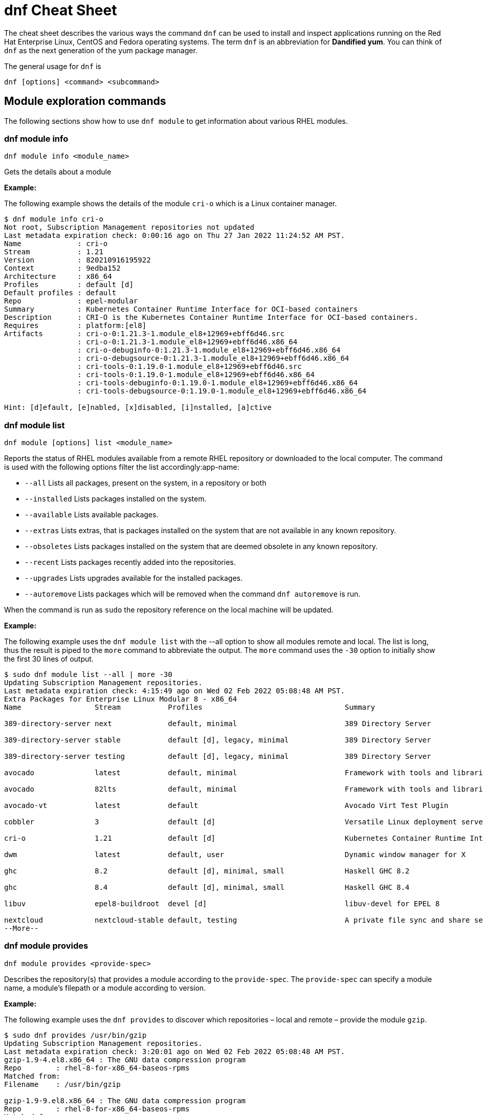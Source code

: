= dnf Cheat Sheet
:experimental: true
:product-name:
:version: 1.0.0

The cheat sheet describes the various ways the command `dnf` can be used to install and inspect applications running on the Red Hat Enterprise Linux, CentOS and Fedora operating systems. The term `dnf` is an abbreviation for *Dandified yum*. You can think of `dnf` as the next generation of the yum package manager.

The general usage for `dnf` is

----
dnf [options] <command> <subcommand>
----

== Module exploration commands

The following sections show how to use `dnf module` to get information about various RHEL modules.

=== dnf module info

----
dnf module info <module_name>
----

Gets the details about a module

*Example:*

The following example shows the details of the module `cri-o` which is a Linux container manager.

----
$ dnf module info cri-o
Not root, Subscription Management repositories not updated
Last metadata expiration check: 0:00:16 ago on Thu 27 Jan 2022 11:24:52 AM PST.
Name             : cri-o
Stream           : 1.21
Version          : 820210916195922
Context          : 9edba152
Architecture     : x86_64
Profiles         : default [d]
Default profiles : default
Repo             : epel-modular
Summary          : Kubernetes Container Runtime Interface for OCI-based containers
Description      : CRI-O is the Kubernetes Container Runtime Interface for OCI-based containers.
Requires         : platform:[el8]
Artifacts        : cri-o-0:1.21.3-1.module_el8+12969+ebff6d46.src
                 : cri-o-0:1.21.3-1.module_el8+12969+ebff6d46.x86_64
                 : cri-o-debuginfo-0:1.21.3-1.module_el8+12969+ebff6d46.x86_64
                 : cri-o-debugsource-0:1.21.3-1.module_el8+12969+ebff6d46.x86_64
                 : cri-tools-0:1.19.0-1.module_el8+12969+ebff6d46.src
                 : cri-tools-0:1.19.0-1.module_el8+12969+ebff6d46.x86_64
                 : cri-tools-debuginfo-0:1.19.0-1.module_el8+12969+ebff6d46.x86_64
                 : cri-tools-debugsource-0:1.19.0-1.module_el8+12969+ebff6d46.x86_64

Hint: [d]efault, [e]nabled, [x]disabled, [i]nstalled, [a]ctive
----

=== dnf module list

`dnf module [options] list <module_name>`

Reports the status of RHEL modules available from a remote RHEL repository or downloaded to the local computer. The command is used with the following options filter the list accordingly:app-name: 

* `--all` Lists all packages, present on the system, in a repository or both
* `--installed` Lists packages installed on the system.
* `--available` Lists available packages.
* `--extras` Lists extras, that is packages installed on the system that are not available in any known repository.
* `--obsoletes` Lists packages installed on the system that are deemed obsolete in any known repository.
* `--recent` Lists packages recently added into the repositories.
* `--upgrades` Lists upgrades available for the installed packages.
* `--autoremove` Lists packages which will be removed when the command `dnf autoremove` is run.

When the command is run as `sudo` the repository reference on the local machine will be updated.

*Example:*

The following example uses the `dnf module list` with the --all option to show all modules remote and local. The list is long, thus the result is piped to the `more` command to abbreviate the output. The `more` command uses the `-30` option to initially show the first 30 lines of output.

----
$ sudo dnf module list --all | more -30
Updating Subscription Management repositories.
Last metadata expiration check: 4:15:49 ago on Wed 02 Feb 2022 05:08:48 AM PST.
Extra Packages for Enterprise Linux Modular 8 - x86_64
Name                 Stream           Profiles                                 Summary                                                                                                                                   
                                                                                       
389-directory-server next             default, minimal                         389 Directory Server                                                                                                                      
                                                                                       
389-directory-server stable           default [d], legacy, minimal             389 Directory Server                                                                                                                      
                                                                                       
389-directory-server testing          default [d], legacy, minimal             389 Directory Server                                                                                                                      
                                                                                       
avocado              latest           default, minimal                         Framework with tools and libraries for Automated Testing                                                                                  
                                                                                       
avocado              82lts            default, minimal                         Framework with tools and libraries for Automated Testing                                                                                  
                                                                                       
avocado-vt           latest           default                                  Avocado Virt Test Plugin                                                                                                                  
                                                                                       
cobbler              3                default [d]                              Versatile Linux deployment server                                                                                                         
                                                                                       
cri-o                1.21             default [d]                              Kubernetes Container Runtime Interface for OCI-based containers                                                                           
                                                                                       
dwm                  latest           default, user                            Dynamic window manager for X                                                                                                              
                                                                                       
ghc                  8.2              default [d], minimal, small              Haskell GHC 8.2                                                                                                                           
                                                                                       
ghc                  8.4              default [d], minimal, small              Haskell GHC 8.4                                                                                                                           
                                                                                       
libuv                epel8-buildroot  devel [d]                                libuv-devel for EPEL 8                                                                                                                    
                                                                                       
nextcloud            nextcloud-stable default, testing                         A private file sync and share server - Stable branch                                                                                      
--More--
----

=== dnf module provides

----
dnf module provides <provide-spec>
----

Describes the repository(s) that provides a module according to the `provide-spec`. The `provide-spec` can specify a module name, a module's filepath or a module according to version.

*Example:*

The following example uses the `dnf provides` to discover which repositories – local and remote – provide the module `gzip`.

----
$ sudo dnf provides /usr/bin/gzip
Updating Subscription Management repositories.
Last metadata expiration check: 3:20:01 ago on Wed 02 Feb 2022 05:08:48 AM PST.
gzip-1.9-4.el8.x86_64 : The GNU data compression program
Repo        : rhel-8-for-x86_64-baseos-rpms
Matched from:
Filename    : /usr/bin/gzip

gzip-1.9-9.el8.x86_64 : The GNU data compression program
Repo        : rhel-8-for-x86_64-baseos-rpms
Matched from:
Filename    : /usr/bin/gzip

gzip-1.9-12.el8.x86_64 : The GNU data compression program
Repo        : @System
Matched from:
Filename    : /usr/bin/gzip

gzip-1.9-12.el8.x86_64 : The GNU data compression program
Repo        : rhel-8-for-x86_64-baseos-rpms
Matched from:
Filename    : /usr/bin/gzip.
----

== General dnf commands

The following sections show dnf command that can be used to search for modules, learn the details about a module, or install a module.

=== dnf search 

----
dnf [options] search <search_string>
----

Searches for package according to the `search_string`

*Example:*

The following exampls uses the `dnf search` to search for packages according to the search string criteria `perl-MAIL`.

----
$ sudo dnf search perl-MAIL
Updating Subscription Management repositories.
Last metadata expiration check: 3:35:27 ago on Wed 02 Feb 2022 05:08:48 AM PST.
========================== Name Matched: perl-MAIL ==============================
perl-Mail-Box.noarch : Manage a mailbox, a folder with messages
perl-Mail-DKIM.noarch : Sign and verify Internet mail with DKIM/DomainKey signatures
perl-Mail-IMAPClient.noarch : An IMAP Client API
perl-Mail-Message.noarch : MIME message handling
perl-Mail-RFC822-Address.noarch : Perl extension for validating email addresses according to RFC822
perl-Mail-SPF.noarch : Object-oriented implementation of Sender Policy Framework
perl-Mail-SPF_XS.x86_64 : An XS implementation of Mail::SPF
perl-Mail-Sender.noarch : Module for sending mails with attachments through an SMTP server
perl-Mail-Sendmail.noarch : Simple platform independent mailer for Perl
perl-Mail-Transport.noarch : Email message exchange
perl-MailTools.noarch : Various ancient mail-related perl modules
----

=== dnf info 

Displays details about a module

----
dnf info <module-name>
----

*Example:*

The following example uses the command `dnf info` to display the details about the `dotnet`  module.

----
$ dnf info dotnet
Not root, Subscription Management repositories not updated
Last metadata expiration check: 0:41:52 ago on Tue 01 Feb 2022 09:19:22 AM PST.
Installed Packages
Name         : dotnet
Version      : 6.0.101
Release      : 2.el8_5
Architecture : x86_64
Size         : 0.0  
Source       : dotnet6.0-6.0.101-2.el8_5.src.rpm
Repository   : @System
From repo    : rhel-8-for-x86_64-appstream-rpms
Summary      : .NET CLI tools and runtime
URL          : https://github.com/dotnet/
License      : MIT and ASL 2.0 and BSD and LGPLv2+ and CC-BY and CC0 and MS-PL and EPL-1.0 and GPL+ and GPLv2 and ISC and OFL and zlib
Description  : .NET is a fast, lightweight and modular platform for creating
             : cross platform applications that work on Linux, macOS and Windows.
             : 
             : It particularly focuses on creating console applications, web
             : applications and micro-services.
             : 
             : .NET contains a runtime conforming to .NET Standards a set of
             : framework libraries, an SDK containing compilers and a 'dotnet'
             : application to drive everything.
----


=== dnf install

----
dnf install [options] <package_name>
----

Installs an application package on the local machine.

*Example:*

The following installs the`perl` programming language from the local computer. The command uses the `-y` option to suppress the prompt asking the user for permission to proceed.

The command produces too much screen output to show. 

----
sudo dnf install -y perl
----

=== dnf update

----
dnf update [options] <package_name>
----

Updates an application package on the local machine.

*Example:*

The following installs the`perl` programming language from the local computer. The command uses the `-y` option to suppress the prompt asking the user for permission to proceed.

----
$ sudo dnf update -y perl
Updating Subscription Management repositories.
Last metadata expiration check: 2:58:35 ago on Thu 27 Jan 2022 08:48:07 AM PST.
Dependencies resolved.
Nothing to do.
Complete!
----

----
sudo dnf update -y perl
----

=== dnf remove

----
dnf remove [options] <package_name>
----

Removes an application package on the local machine.

*Example:*

The following removes the application `podman` the local computer. The command uses the `-y` option to allow installation to proceed without user confirmation.

----
$ sudo dnf remove  -y podman
Updating Subscription Management repositories.
Dependencies resolved.
===================================================================================================================================
 Package                      Architecture   Version                                    Repository                           Size
===================================================================================================================================
Removing:
 podman                        x86_64        1:3.4.2-9.module+el8.5.0+13852+150547f7     @rhel-8-for-x86_64-appstream-rpms   48 M
Removing dependent packages:
 cockpit-podman                noarch        33-1.module+el8.5.0+12582+56d94c81          @AppStream                          438 k
Removing unused dependencies:
 conmon                        x86_64        2:2.0.29-1.module+el8.5.0+12582+56d94c81    @AppStream                          164 k
 podman-catatonit              x86_64        1:3.4.2-9.module+el8.5.0+13852+150547f7     @rhel-8-for-x86_64-appstream-rpms   764 k

Transaction Summary
===================================================================================================================================
Remove  4 Packages

Freed space: 50 M
Running transaction check
Transaction check succeeded.
Running transaction test
Transaction test succeeded.
Running transaction
  Preparing        :                                                                        1/1 
  Running scriptlet: cockpit-podman-33-1.module+el8.5.0+12582+56d94c81.noarch               1/1 
  Erasing          : cockpit-podman-33-1.module+el8.5.0+12582+56d94c81.noarch               1/4 
  Erasing          : podman-1:3.4.2-9.module+el8.5.0+13852+150547f7.x86_64                  2/4 
  Running scriptlet: podman-1:3.4.2-9.module+el8.5.0+13852+150547f7.x86_64                  2/4 
  Erasing          : podman-catatonit-1:3.4.2-9.module+el8.5.0+13852+150547f7.x86_64        3/4 
  Erasing          : conmon-2:2.0.29-1.module+el8.5.0+12582+56d94c81.x86_64                 4/4 
  Running scriptlet: conmon-2:2.0.29-1.module+el8.5.0+12582+56d94c81.x86_64                 4/4 
  Verifying        : cockpit-podman-33-1.module+el8.5.0+12582+56d94c81.noarch               1/4 
  Verifying        : conmon-2:2.0.29-1.module+el8.5.0+12582+56d94c81.x86_64                 2/4 
  Verifying        : podman-1:3.4.2-9.module+el8.5.0+13852+150547f7.x86_64                  3/4 
  Verifying        : podman-catatonit-1:3.4.2-9.module+el8.5.0+13852+150547f7.x86_64        4/4 
Installed products updated.

Removed:
  cockpit-podman-33-1.module+el8.5.0+12582+56d94c81.noarch conmon-2:2.0.29-1.module+el8.5.0+12582+56d94c81.x86_64
  podman-1:3.4.2-9.module+el8.5.0+13852+150547f7.x86_64  podman-catatonit-1:3.4.2-9.module+el8.5.0+13852+150547f7.x86_64              

Complete!
----

=== dnf history

----
dnf [options] history <subcommand> <subcommand> ....
----

Shows the history of dnf module transactions (commands) executed on a system.

*Examples:*

The following command uses the `dnf history` to report module actions

----
$ sudo dnf history
Updating Subscription Management repositories.
ID     | Command line                        | Date and time    | Action(s)      | Altered
-----------------------------------------------------------------------------------------
    14 | install dotnet                      | 2022-02-01 09:54 | Install        |   12   
    13 | remove ant                          | 2022-02-01 09:37 | Removed        |    6   
    12 | install ant                         | 2022-02-01 09:36 | Install        |    6   
    11 | module install scala:2.10           | 2022-02-01 09:24 | Install        |   11   
    10 | remove -y perl                      | 2022-01-27 11:47 | Removed        |  113   
     9 | install perl                        | 2022-01-27 11:42 | Install        |  113   
     8 | history undo last                   | 2022-01-26 09:23 | Removed        |   12   
     7 | install dotnet                      | 2022-01-26 08:34 | Install        |   12   
     6 | install ufw                         | 2022-01-24 09:15 | Install        |    1   
     5 | install https://dl.fedoraproj...    | 2022-01-24 09:15 | Install        |    1   
     4 | install traceroute                  | 2022-01-20 11:51 | Install        |    1   
     3 | install iotop                       | 2022-01-19 09:57 | Install        |    1   
     2 | -y install httpd mariadb-server     | 2022-01-14 10:04 | Install        |   19   
     1 |       
----

The following example uses the `sudo dnf history undo last` command to undo the last module action which in this case is the undoing of the installation of the `dotnet` module. The example shows a portion of the screen output.

----
$ sudo dnf history undo last
Updating Subscription Management repositories.
Last metadata expiration check: 3:47:28 ago on Wed 02 Feb 2022 05:08:48 AM PST.
Dependencies resolved.
===========================================================================================================================
 Package                            Architecture       Version             Repository                          Size
===========================================================================================================================
Removing:
 dotnet                              x86_64            6.0.101-2.el8_5     @rhel-8-for-x86_64-appstream-rpms   0  
Removing dependent packages:
 aspnetcore-runtime-6.0              x86_64        6.0.1-2.el8_5           @rhel-8-for-x86_64-appstream-rpms   21 M
 aspnetcore-targeting-pack-6.0       x86_64        6.0.1-2.el8_5           @rhel-8-for-x86_64-appstream-rpms   13 M
 dotnet-apphost-pack-6.0             x86_64        6.0.1-2.el8_5           @rhel-8-for-x86_64-appstream-rpms   11 M
 dotnet-host                         x86_64        6.0.1-2.el8_5           @rhel-8-for-x86_64-appstream-rpms   200 k
 dotnet-hostfxr-6.0                  x86_64        6.0.1-2.el8_5           @rhel-8-for-x86_64-appstream-rpms   345 k
 dotnet-runtime-6.0                  x86_64        6.0.1-2.el8_5           @rhel-8-for-x86_64-appstream-rpms   65 M
 dotnet-sdk-6.0                      x86_64        6.0.101-2.el8_5         @rhel-8-for-x86_64-appstream-rpms   268 M
 dotnet-targeting-pack-6.0           x86_64        6.0.1-2.el8_5           @rhel-8-for-x86_64-appstream-rpms   26 M
 dotnet-templates-6.0                x86_64        6.0.101-2.el8_5         @rhel-8-for-x86_64-appstream-rpms   6.2 M
 lttng-ust                           x86_64        2.8.1-11.el8            @rhel-8-for-x86_64-appstream-rpms   1.1 M
 netstandard-targeting-pack-2.1      x86_64        6.0.101-2.el8_5         @rhel-8-for-x86_64-appstream-rpms   18 M

Transaction Summary
===========================================================================================================================

Freed space: 430 M
Is this ok [y/N]:
.
.
.
----

=== dnf list all

----
$ sudo dnf list  --installed | more -15
Updating Subscription Management repositories.
Installed Packages
GConf2.x86_64                                      3.2.6-22.el8                                   @AppStream                       
ModemManager.x86_64                                1.10.8-4.el8                                   @anaconda                        
ModemManager-glib.x86_64                           1.10.8-4.el8                                   @anaconda                        
NetworkManager.x86_64                              1:1.32.10-4.el8                                @anaconda                        
NetworkManager-adsl.x86_64                         1:1.32.10-4.el8                                @anaconda                        
NetworkManager-bluetooth.x86_64                    1:1.32.10-4.el8                                @anaconda                        
NetworkManager-config-server.noarch                1:1.32.10-4.el8                                @anaconda                        
NetworkManager-libnm.x86_64                        1:1.32.10-4.el8                                @anaconda                        
NetworkManager-team.x86_64                         1:1.32.10-4.el8                                @anaconda                        
NetworkManager-tui.x86_64                          1:1.32.10-4.el8                                @anaconda                        
NetworkManager-wifi.x86_64                         1:1.32.10-4.el8                                @anaconda                        
NetworkManager-wwan.x86_64                         1:1.32.10-4.el8                                @anaconda                        
PackageKit.x86_64                                  1.1.12-6.el8                                   @AppStream                       
--More--
----


*Example:*

The following example list all modules. The output is very long. The `more` command uses the `-15` option to initially show the first 15 lines of output.

----
$ sudo dnf list all | more -15
Updating Subscription Management repositories.
Last metadata expiration check: 4:00:42 ago on Wed 02 Feb 2022 05:08:48 AM PST.
Installed Packages
GConf2.x86_64                                3.2.6-22.el8                            @AppStream                       
ModemManager.x86_64                          1.10.8-4.el8                            @anaconda                        
ModemManager-glib.x86_64                     1.10.8-4.el8                            @anaconda                        
NetworkManager.x86_64                        1:1.32.10-4.el8                         @anaconda                        
NetworkManager-adsl.x86_64                   1:1.32.10-4.el8                         @anaconda                        
NetworkManager-bluetooth.x86_64              1:1.32.10-4.el8                         @anaconda                        
NetworkManager-config-server.noarch          1:1.32.10-4.el8                         @anaconda                        
NetworkManager-libnm.x86_64                  1:1.32.10-4.el8                         @anaconda                        
NetworkManager-team.x86_64                   1:1.32.10-4.el8                         @anaconda                        
NetworkManager-tui.x86_64                    1:1.32.10-4.el8                         @anaconda                        
NetworkManager-wifi.x86_64                   1:1.32.10-4.el8                         @anaconda                        
NetworkManager-wwan.x86_64                   1:1.32.10-4.el8                         @anaconda                        
--More--
----

=== dnf list installed

----
dnf list installed
----

The following example uses the command `dnf list installed` to list the packets installed on the system. The output is very long. The `more` command uses the `-15` option to initially show the first 15 lines of output.

----
$ sudo dnf list installed | more -15
Updating Subscription Management repositories.
Installed Packages
GConf2.x86_64                                      3.2.6-22.el8                                   @AppStream                       
ModemManager.x86_64                                1.10.8-4.el8                                   @anaconda                        
ModemManager-glib.x86_64                           1.10.8-4.el8                                   @anaconda                        
NetworkManager.x86_64                              1:1.32.10-4.el8                                @anaconda                        
NetworkManager-adsl.x86_64                         1:1.32.10-4.el8                                @anaconda                        
NetworkManager-bluetooth.x86_64                    1:1.32.10-4.el8                                @anaconda                        
NetworkManager-config-server.noarch                1:1.32.10-4.el8                                @anaconda                        
NetworkManager-libnm.x86_64                        1:1.32.10-4.el8                                @anaconda                        
NetworkManager-team.x86_64                         1:1.32.10-4.el8                                @anaconda                        
NetworkManager-tui.x86_64                          1:1.32.10-4.el8                                @anaconda                        
NetworkManager-wifi.x86_64                         1:1.32.10-4.el8                                @anaconda                        
NetworkManager-wwan.x86_64                         1:1.32.10-4.el8                                @anaconda                        
PackageKit.x86_64                                  1.1.12-6.el8                                   @AppStream                       
--More--
----

=== dnf repolist

----
sudo dnf repolist
----

Lists the remote package repositories registered on the local machines.

*Example:*

The following example uses the `dnf repolist` to list the remote package repositories registered on the local machines.

----
$ sudo dnf repolist
Updating Subscription Management repositories.
repo id                                         repo name
epel                                            Extra Packages for Enterprise Linux 8 - x86_64
epel-modular                                    Extra Packages for Enterprise Linux Modular 8 - x86_64
rhel-8-for-x86_64-appstream-rpms                Red Hat Enterprise Linux 8 for x86_64 - AppStream (RPMs)
rhel-8-for-x86_64-baseos-rpms                   Red Hat Enterprise Linux 8 for x86_64 - BaseOS (RPMs)
----

== Subscription Manager commands

----
subscription-manager command [options]
----

The command is a client-side program that provides a command line interface to the RHEL Subscription Management service. The Service Manager coordinates accessing, monitoring and getting information about RHEL applications and modules.

=== subscription-manager repos --enable repository

Enables access to a remote package repository via the Subscription Manager

*Examples:*

The following example uses the `repos` command to list the various artifact repository available via the Subscription Manager. The `repos` command requires root access. The command will problem for the root password if it is not executed as root.

The example belows shows only a portion of the full output.

----
$ subscription-manager repos
You are attempting to run "subscription-manager" which requires administrative
privileges, but more information is needed in order to do so.
Authenticating as "root"
Password: 
+----------------------------------------------------------+
    Available Repositories in /etc/yum.repos.d/redhat.repo
+----------------------------------------------------------+
Repo ID:   rhel-8-for-x86_64-sap-solutions-e4s-rpms
Repo Name: Red Hat Enterprise Linux 8 for x86_64 - SAP Solutions - Update Services for SAP Solutions (RPMs)
Repo URL:  https://cdn.redhat.com/content/e4s/rhel8/$releasever/x86_64/sap-solutions/os
Enabled:   0

Repo ID:   jpp-textonly-1-for-middleware-rpms
Repo Name: Red Hat JBoss Portal Text-Only Advisories
Repo URL:  https://cdn.redhat.com/content/dist/middleware/jpp/1.0/$basearch/os
Enabled:   0

Repo ID:   jb-datagrid-8.1-for-rhel-8-x86_64-source-rpms
Repo Name: Red Hat JBoss Data Grid 8.1 (RHEL 8) (Source RPMs)
Repo URL:  https://cdn.redhat.com/content/dist/layered/rhel8/x86_64/jdg/8.1/source/SRPMS
Enabled:   0

Repo ID:   jb-datagrid-8.1-for-rhel-8-x86_64-debug-rpms
Repo Name: Red Hat JBoss Data Grid 8.1 (RHEL 8) (Debug RPMs)
Repo URL:  https://cdn.redhat.com/content/dist/layered/rhel8/x86_64/jdg/8.1/debug
Enabled:   0
.
.
.
----

The following example enables the client computer to access the repository `jb-datagrid-8.1-for-rhel-8-x86_64-source-rpms`.

----
$ subscription-manager repos --enable jb-datagrid-8.1-for-rhel-8-x86_64-source-rpms
You are attempting to run "subscription-manager" which requires administrative
privileges, but more information is needed in order to do so.
Authenticating as "root"
Password: 
Repository 'jb-datagrid-8.1-for-rhel-8-x86_64-source-rpms' is enabled for this system.
----

The following example disables the client computer from accessing the repository `jb-datagrid-8.1-for-rhel-8-x86_64-source-rpms`.

----
$ subscription-manager repos --disable jb-datagrid-8.1-for-rhel-8-x86_64-source-rpms
You are attempting to run "subscription-manager" which requires administrative
privileges, but more information is needed in order to do so.
Authenticating as "root"
Password: 
Repository 'jb-datagrid-8.1-for-rhel-8-x86_64-source-rpms' is disabled for this system.
----

== General module commands

The following shows the various ways the command `dnf module` can be used to enable, install, and remove modules.

=== dnf module list

----
dnf module [options] list
----

Lists the modules available according to repositories registered with Subscription Manager

*Example:*

The follow shows a portions of the modules listed using the command `dnf module list`.

----
$ dnf module list
Not root, Subscription Management repositories not updated
Red Hat Enterprise Linux 8 for x86_64 - BaseOS (RPMs)      10 kB/s | 4.1 kB     00:00    
Red Hat Enterprise Linux 8 for x86_64 - AppStream (RPMs)   13 kB/s | 4.5 kB     00:00    
Extra Packages for Enterprise Linux Modular 8 - x86_64
Name                 Stream           Profiles Summary                                                                                                                                                                   
389-directory-server next             default, 389 Directory Server                                                                                                                                                      
                                       minimal 
389-directory-server stable           default  389 Directory Server                                                                                                                                                      
                                      [d], leg 
                                      acy, min 
                                      imal     
389-directory-server testing          default  389 Directory Server                                                                                                                                                      
                                      [d], leg 
                                      acy, min 
                                      imal     
avocado              latest           default, Framework with tools and libraries for Automated Testing                                                                                                                  
                                       minimal 
avocado              82lts            default, Framework with tools and libraries for Automated Testing                                                                                                                  
                                       minimal 
avocado-vt           latest           default  Avocado Virt Test Plugin                                                                                                                                                  
cobbler              3                default  Versatile Linux deployment server                                                                                                                                         
                                      [d]      
cri-o                1.21             default  Kubernetes Container Runtime Interface for OCI-based containers                                                                                                           
                                      [d]      
dwm                  latest           default, Dynamic window manager for X                                                                                                                                              
                                       user    
ghc                  8.2              default  Haskell GHC 8.2                                                                                                                                                           
                                      [d], min 
                                      imal, sm 
                                      all      
ghc                  8.4              default  Haskell GHC 8.4                                                                                                                                                           
                                      [d], min 
                                      imal, sm 
                                      all      
----

=== dnf module enable module:stream

----
dnf module [options] enable <module:stream>
----

Enables a module.

*Example:*

The following example enables the module `scala:2.10`.

----
$ sudo dnf module enable scala:2.10
Updating Subscription Management repositories.
Last metadata expiration check: 0:18:54 ago on Fri 28 Jan 2022 11:32:49 AM PST.
Dependencies resolved.
================================================================================================
 Package                                             Architecture  Version   Repository  Size
================================================================================================
Enabling module streams:
 scala                                                              2.10                                                                                                            

Transaction Summary
================================================================================================

Is this ok [y/N]: 
Complete!
----

=== dnf module remove module

----
dnf module remove <module_name:stream>
----

Removes a module from the local environment

*Example:*

The following example removes the module `ant` from the local environment

----
$ sudo dnf remove ant
Updating Subscription Management repositories.
Dependencies resolved.
==================================================================
 Package                            Architecture                Version                                Repository                               Size
==================================================================
Removing:
 ant                                noarch                       1.10.5-1.module+el8+2438+c99a8a1e      @rhel-8-for-x86_64-appstream-rpms       451 k
Removing unused dependencies:
 ant-lib                            noarch                       1.10.5-1.module+el8+2438+c99a8a1e      @rhel-8-for-x86_64-appstream-rpms       2.2 M
 java-1.8.0-openjdk                 x86_64                       1:1.8.0.322.b06-2.el8_5                @rhel-8-for-x86_64-appstream-rpms       841 k
 java-1.8.0-openjdk-devel           x86_64                       1:1.8.0.322.b06-2.el8_5                @rhel-8-for-x86_64-appstream-rpms       41 M
 ttmkfdir                           x86_64                       3.0.9-54.el8                           @rhel-8-for-x86_64-appstream-rpms       128 k
 xorg-x11-fonts-Type1               noarch                       7.5-19.el8                             @rhel-8-for-x86_64-appstream-rpms       863 k

Transaction Summary
==================================================================

Freed space: 45 M
Is this ok [y/N]: y
Running transaction check
Transaction check succeeded.
Running transaction test
Transaction test succeeded.
Running transaction
  Preparing        :                                                                                              1/1 
  Erasing          : ant-1.10.5-1.module+el8+2438+c99a8a1e.noarch                                                 1/6 
  Erasing          : java-1.8.0-openjdk-devel-1:1.8.0.322.b06-2.el8_5.x86_64                                      2/6 
  Running scriptlet: java-1.8.0-openjdk-devel-1:1.8.0.322.b06-2.el8_5.x86_64                                      2/6 
  Erasing          : ant-lib-1.10.5-1.module+el8+2438+c99a8a1e.noarch                                             3/6 
  Erasing          : java-1.8.0-openjdk-1:1.8.0.322.b06-2.el8_5.x86_64                                            4/6 
  Running scriptlet: java-1.8.0-openjdk-1:1.8.0.322.b06-2.el8_5.x86_64                                            4/6 
  Erasing          : xorg-x11-fonts-Type1-7.5-19.el8.noarch                                                       5/6 
  Running scriptlet: xorg-x11-fonts-Type1-7.5-19.el8.noarch                                                       5/6 
  Erasing          : ttmkfdir-3.0.9-54.el8.x86_64                                                                 6/6 
  Running scriptlet: ttmkfdir-3.0.9-54.el8.x86_64                                                                 6/6 
  Verifying        : ant-1.10.5-1.module+el8+2438+c99a8a1e.noarch                                                 1/6 
  Verifying        : ant-lib-1.10.5-1.module+el8+2438+c99a8a1e.noarch                                             2/6 
  Verifying        : java-1.8.0-openjdk-1:1.8.0.322.b06-2.el8_5.x86_64                                            3/6 
  Verifying        : java-1.8.0-openjdk-devel-1:1.8.0.322.b06-2.el8_5.x86_64                                      4/6 
  Verifying        : ttmkfdir-3.0.9-54.el8.x86_64                                                                 5/6 
  Verifying        : xorg-x11-fonts-Type1-7.5-19.el8.noarch                                                       6/6 
Installed products updated.

Removed:
  ant-1.10.5-1.module+el8+2438+c99a8a1e.noarch     ant-lib-1.10.5-1.module+el8+2438+c99a8a1e.noarch     java-1.8.0-openjdk-1:1.8.0.322.b06-2.el8_5.x86_64
  java-1.8.0-openjdk-devel-1:1.8.0.322.b06-2.el8_5.x86_64     ttmkfdir-3.0.9-54.el8.x86_64   xorg-x11-fonts-Type1-7.5-19.el8.noarch              

Complete!
----

=== dnf module disable module

----
dnf module disable <module_name:stream>
----

*Example:*

The following example disables them module `scala` for stream `2.10`.

----
$ sudo dnf module disable  scala:2.10
Updating Subscription Management repositories.
Last metadata expiration check: 0:18:31 ago on Tue 01 Feb 2022 09:09:19 AM PST.
Only module name is required. Ignoring unneeded information in argument: 'scala:2.10'
Dependencies resolved.
=====================================================================================
 Package                      Architecture        Version    Repository   Size
=====================================================================================
Disabling module profiles:
 scala/common                                                                                                                                                                                                           
Disabling modules:
 scala                                                                                                                                                                                                                  

Transaction Summary
======================================================================================
Is this ok [y/N]: y
Complete!
----

== Module installation commands

----
sudo dnf install [options] <package_name>
----

Installs an application or package on the local system.

The following are application and module specific examples of using the command `dnf install`. Notice that the commands are run with administrator privileges using the `sudo` command.

Installs the Ant build tool. Uses the `--nodocs` option to not install the package documentation.

----
sudo dnf install --nodocs ant
----

Installs the `buildah` tools which is used to create container images for Red Hat Enterprise Linux. Also installs the `podman` container manager. Uses the `--best` option to isntall the best version of the package.

----
sudo dnf install --best  buildah podman
----

Installs the llvm-toolset which includes the LLVM compiler infrastructure framework, the Clang compiler for the C and C++ languages, the LLDB debugger, and related tools for code analysis.

----
sudo dnf install llvm-toolset
----

Installs a group of packages associated with those tools typically used by programmers and software developers. Packages include `Python`, `Perl`, `gcc` and `make`, to name a few.
----
sudo dnf group install "Development Tools"
----

Installs the Go programming language along with associated tools and libraries.

----
sudo dnf install go-toolset
----

Installs the Apache HTTP Web Server

----
sudo dnf install httpd
----

Installs the MariaDB database server

----
sudo dnf install mariadb
----

Installs the Apache Maven framework for programming and managing Java applications

----
sudo dnf install maven
----

Installs the MySql database server

----
sudo dnf install mysql
----

Installs the nginx web server

----
sudo dnf install nginx
----

Installs the Node.js programming environment

----
sudo dnf install nodejs
----

Installs version 11 of the Java Development Kit

----
sudo dnf install java-11-openjdk-devel
----

Installs version 8 of the Java Development Kit

----
sudo dnf install java-1.8.0-openjdk-devel
----

Installs the Perl programming language and associated tools and libraries.

----
sudo dnf install perl
----

Installs the PHP programming language and associated tools and libraries.

----
sudo dnf install php
----

Installs the Postgres database server

----
sudo dnf install postgresql
----

Installs the Postgres database server using the module:stream syntax

----
sudo dnf module install postgresql:9.6
----

Installs the Python 2 programming language and associated tools and libraries.

----
sudo dnf install python2
----

----
sudo dnf module install python27
----

Installs the Python 3 programming language and associated tools and libraries.

----
sudo dnf install python3
----

----
sudo dnf module install python36
----

Installs the Redis database and message broker

----
sudo dnf install redis
----

Installs the Ruby programming language and associated tools and libraries.

----
sudo dnf install ruby
----

Installs the Rust programming language and associated tools and libraries.

----
sudo dnf install rust-toolset
----

Installs the Scala programming language and associated tools and libraries.

----
sudo dnf install scala
----

Installs the Subversion source control management system

----
sudo dnf install subversion
----

Installs the SWIG interface compiler that connects programs written in C and C++ with scripting languages such as Perl, Python, Ruby, and Tcl.

----
sudo dnf install swig
----

Installs the SystemTap tool that allows users to study and monitor the activities of the operating system (particularly, the kernel) in fine detail.

----
sudo dnf install systemtap
----

Installs the Valgrind tool for debugging and profiling Linux programs.

----
sudo dnf install valgrind
----

Installs the Varnish web application accelerator which can also be used as a caching HTTP reverse proxy

----
sudo dnf install varnish
----